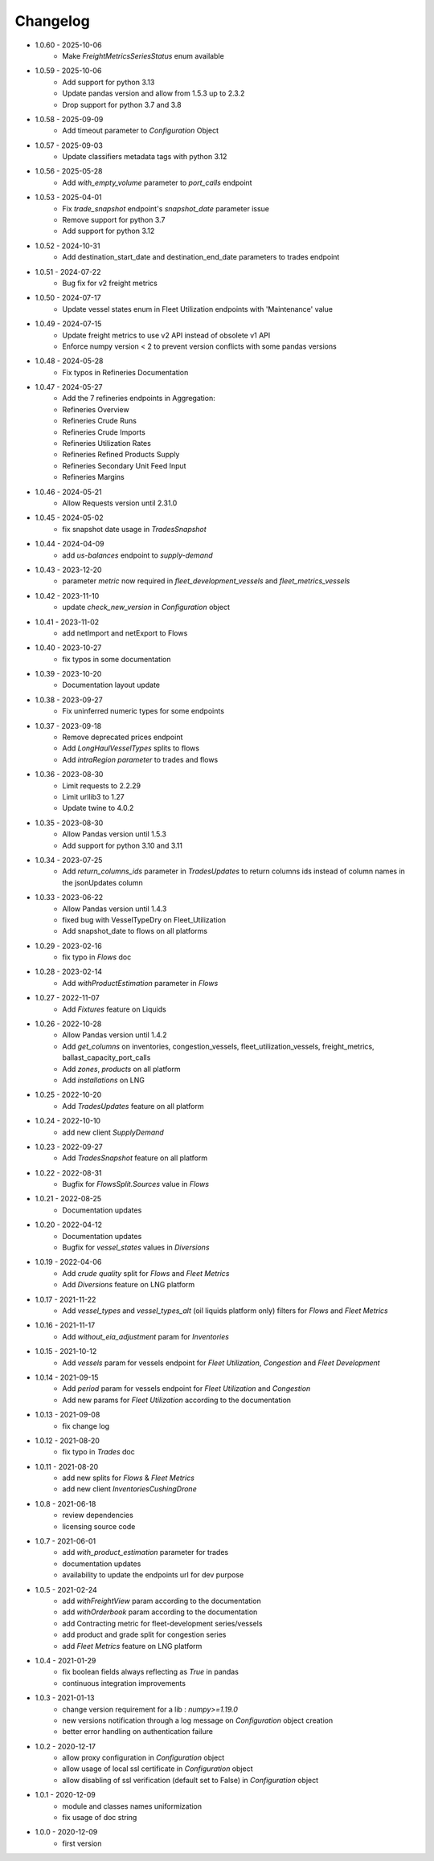 Changelog
*********

- 1.0.60 - 2025-10-06
    - Make `FreightMetricsSeriesStatus` enum available

- 1.0.59 - 2025-10-06
    - Add support for python 3.13
    - Update pandas version and allow from 1.5.3 up to 2.3.2
    - Drop support for python 3.7 and 3.8

- 1.0.58 - 2025-09-09
    - Add timeout parameter to `Configuration` Object

- 1.0.57 - 2025-09-03
    - Update classifiers metadata tags with python 3.12

- 1.0.56 - 2025-05-28
    - Add `with_empty_volume` parameter to `port_calls` endpoint

- 1.0.53 - 2025-04-01
    - Fix `trade_snapshot` endpoint's `snapshot_date` parameter issue
    - Remove support for python 3.7
    - Add support for python 3.12

- 1.0.52 - 2024-10-31
   - Add destination_start_date and destination_end_date parameters to trades endpoint

- 1.0.51 - 2024-07-22
    - Bug fix for v2 freight metrics

- 1.0.50 - 2024-07-17
    - Update vessel states enum in Fleet Utilization endpoints with 'Maintenance' value

- 1.0.49 - 2024-07-15
    - Update freight metrics to use v2 API instead of obsolete v1 API
    - Enforce numpy version < 2 to prevent version conflicts with some pandas versions

- 1.0.48 - 2024-05-28
    - Fix typos in Refineries Documentation

- 1.0.47 - 2024-05-27
    - Add the 7 refineries endpoints in Aggregation:
    - Refineries Overview
    - Refineries Crude Runs
    - Refineries Crude Imports
    - Refineries Utilization Rates
    - Refineries Refined Products Supply
    - Refineries Secondary Unit Feed Input
    - Refineries Margins

- 1.0.46 - 2024-05-21
    - Allow Requests version until 2.31.0

- 1.0.45 - 2024-05-02
    - fix snapshot date usage in `TradesSnapshot`

- 1.0.44 - 2024-04-09
    - add `us-balances` endpoint to `supply-demand`

- 1.0.43 - 2023-12-20
    - parameter `metric` now required in `fleet_development_vessels` and `fleet_metrics_vessels`

- 1.0.42 - 2023-11-10
    - update `check_new_version` in `Configuration` object

- 1.0.41 - 2023-11-02
    - add netImport and netExport to Flows

- 1.0.40 - 2023-10-27
    - fix typos in some documentation

- 1.0.39 - 2023-10-20
    - Documentation layout update

- 1.0.38 - 2023-09-27
    - Fix uninferred numeric types for some endpoints

- 1.0.37 - 2023-09-18
    - Remove deprecated prices endpoint
    - Add `LongHaulVesselTypes` splits to flows
    - Add `intraRegion parameter` to trades and flows

- 1.0.36 - 2023-08-30
    - Limit requests to 2.2.29
    - Limit urllib3 to 1.27
    - Update twine to 4.0.2

- 1.0.35 - 2023-08-30
    - Allow Pandas version until 1.5.3
    - Add support for python 3.10 and 3.11

- 1.0.34 - 2023-07-25
    - Add `return_columns_ids` parameter in `TradesUpdates` to return columns ids instead of column names in the jsonUpdates column

- 1.0.33 - 2023-06-22
    - Allow Pandas version until 1.4.3
    - fixed bug with VesselTypeDry on Fleet_Utilization
    - Add snapshot_date to flows on all platforms

- 1.0.29 - 2023-02-16
    - fix typo in `Flows` doc

- 1.0.28 - 2023-02-14
    - Add `withProductEstimation` parameter in `Flows`

- 1.0.27 - 2022-11-07
    - Add `Fixtures` feature on Liquids

- 1.0.26 - 2022-10-28
    - Allow Pandas version until 1.4.2
    - Add `get_columns` on inventories, congestion_vessels, fleet_utilization_vessels, freight_metrics, ballast_capacity_port_calls
    - Add `zones`, `products` on all platform
    - Add `installations` on LNG

- 1.0.25 - 2022-10-20
    - Add `TradesUpdates` feature on all platform

- 1.0.24 - 2022-10-10
    - add new client `SupplyDemand`

- 1.0.23 - 2022-09-27
    - Add `TradesSnapshot` feature on all platform

- 1.0.22 - 2022-08-31
    - Bugfix for `FlowsSplit.Sources` value in `Flows`

- 1.0.21 - 2022-08-25
    - Documentation updates

- 1.0.20 - 2022-04-12
    - Documentation updates
    - Bugfix for `vessel_states` values in `Diversions`

- 1.0.19 - 2022-04-06
    - Add `crude quality` split for `Flows` and `Fleet Metrics`
    - Add `Diversions` feature on LNG platform

- 1.0.17 - 2021-11-22
    - Add `vessel_types` and `vessel_types_alt` (oil liquids platform only) filters for `Flows` and `Fleet Metrics`

- 1.0.16 - 2021-11-17
    - Add `without_eia_adjustment` param for `Inventories`

- 1.0.15 - 2021-10-12
    - Add `vessels` param for vessels endpoint for `Fleet Utilization`, `Congestion` and `Fleet Development`

- 1.0.14 - 2021-09-15
    - Add `period` param for vessels endpoint for `Fleet Utilization` and `Congestion`
    - Add new params for `Fleet Utilization` according to the documentation

- 1.0.13 - 2021-09-08
    - fix change log

- 1.0.12 - 2021-08-20
    - fix typo in `Trades` doc

- 1.0.11 - 2021-08-20
    - add new splits for `Flows` & `Fleet Metrics`
    - add new client `InventoriesCushingDrone`

- 1.0.8 - 2021-06-18
    - review dependencies
    - licensing source code

- 1.0.7 - 2021-06-01
    - add `with_product_estimation` parameter for trades
    - documentation updates
    - availability to update the endpoints url for dev purpose

- 1.0.5 - 2021-02-24
    - add `withFreightView` param according to the documentation
    - add `withOrderbook` param according to the documentation
    - add Contracting metric for fleet-development series/vessels
    - add product and grade split for congestion series
    - add `Fleet Metrics` feature on LNG platform

- 1.0.4 - 2021-01-29
    - fix boolean fields always reflecting as `True` in pandas
    - continuous integration improvements

- 1.0.3 - 2021-01-13
    - change version requirement for a lib : `numpy>=1.19.0`
    - new versions notification through a log message on `Configuration` object creation
    - better error handling on authentication failure

- 1.0.2 - 2020-12-17
    - allow proxy configuration in `Configuration` object
    - allow usage of local ssl certificate in `Configuration` object
    - allow disabling of ssl verification (default set to False) in `Configuration` object

- 1.0.1 - 2020-12-09
    - module and classes names uniformization
    - fix usage of doc string

- 1.0.0 - 2020-12-09
    - first version
